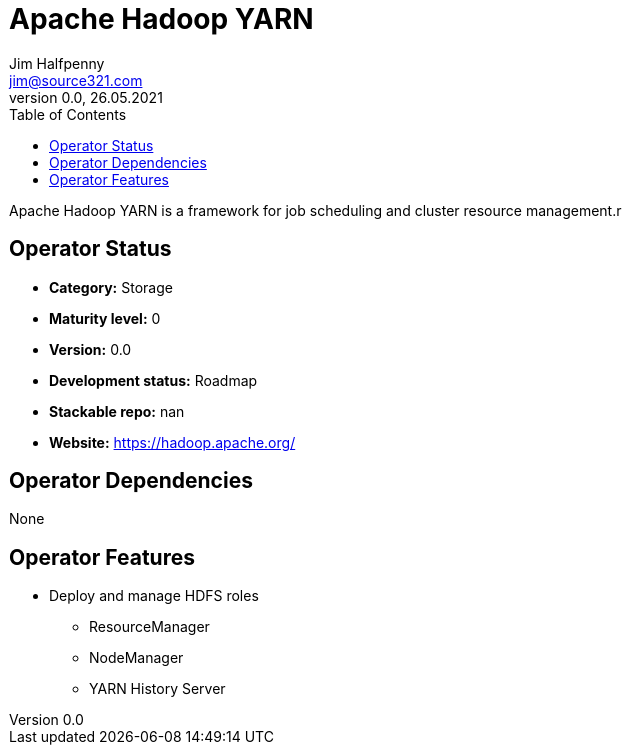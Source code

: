 = Apache Hadoop YARN
Jim Halfpenny <jim@source321.com>
0.0, 26.05.2021
:latest_version: 0.0
:toc:
:icons: font


Apache Hadoop YARN is a framework for job scheduling and cluster resource management.r

== Operator Status
* *Category:* Storage
* *Maturity level:* 0
* *Version:* 0.0
* *Development status:* Roadmap
* *Stackable repo:*  nan
* *Website:* https://hadoop.apache.org/

== Operator Dependencies

None


== Operator Features
* Deploy and manage HDFS roles
** ResourceManager
** NodeManager
** YARN History Server